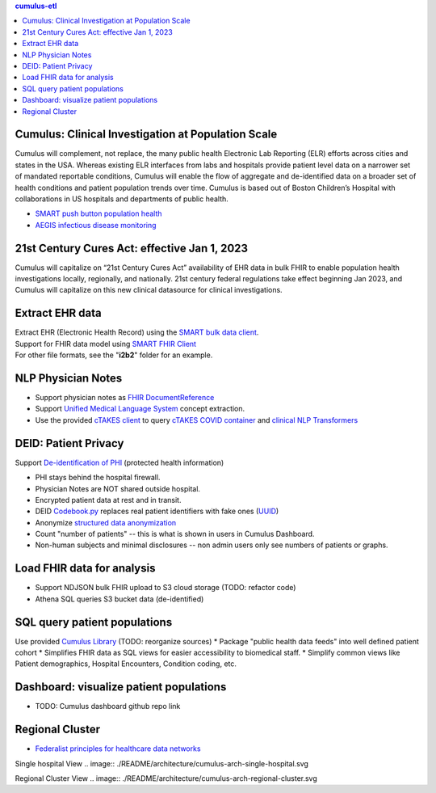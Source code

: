 .. contents:: cumulus-etl

Cumulus: Clinical Investigation at Population Scale
====================================================
Cumulus will complement, not replace, the many public health Electronic Lab Reporting (ELR) efforts across cities and states in the USA. Whereas existing ELR interfaces from labs and hospitals provide patient level data on a narrower set of mandated reportable conditions, Cumulus will enable the flow of aggregate and de-identified data on a broader set of health conditions and patient population trends over time.
Cumulus is based out of Boston Children’s Hospital with collaborations in US hospitals and departments of public health.

* `SMART push button population health <https://www.nature.com/articles/s41746-020-00358-4>`_
* `AEGIS infectious disease monitoring <https://pubmed.ncbi.nlm.nih.gov/17600100>`_

21st Century Cures Act: effective Jan 1, 2023
==============================================
Cumulus will capitalize on “21st Century Cures Act” availability of EHR data in bulk FHIR to enable population health investigations locally, regionally, and nationally.
21st century federal regulations take effect beginning Jan 2023, and Cumulus will capitalize on this new clinical datasource for clinical investigations.

Extract EHR data
================
| Extract EHR (Electronic Health Record) using the `SMART bulk data client <https://github.com/smart-on-fhir/bulk-data-client>`_.
| Support for FHIR data model using `SMART FHIR Client <https://docs.smarthealthit.org/client-py/>`_
| For other file formats, see the "**i2b2**" folder for an example.

NLP Physician Notes
============================
* Support physician notes as `FHIR DocumentReference <https://www.hl7.org/fhir/documentreference-definitions.html#DocumentReference.content.attachment>`_
* Support `Unified Medical Language System <https://www.nlm.nih.gov/research/umls/index.html>`_ concept extraction.
* Use the provided `cTAKES client <https://github.com/comorbidity/ctakes-client-python>`_ to query `cTAKES COVID container <https://github.com/Machine-Learning-for-Medical-Language/ctakes-covid-container>`_ and `clinical NLP Transformers <https://github.com/Machine-Learning-for-Medical-Language/cnlp_transformers#negation-api>`_

DEID: Patient Privacy
=====================
| Support `De-identification of PHI <https://www.hhs.gov/hipaa/for-professionals/privacy/special-topics/de-identification/index.html>`_  (protected health information)
* PHI stays behind the hospital firewall.
* Physician Notes are NOT shared outside hospital.
* Encrypted patient data at rest and in transit.
* DEID `Codebook.py <./cumulus/codebook.py>`_ replaces real patient identifiers with fake ones (`UUID <https://docs.python.org/3/library/uuid.html>`_)
* Anonymize `structured data anonymization <https://github.com/microsoft/Tools-for-Health-Data-Anonymization>`_
* Count "number of patients" -- this is what is shown in users in Cumulus Dashboard.
* Non-human subjects and minimal disclosures -- non admin users only see numbers of patients or graphs.

Load FHIR data for analysis
===========================
* Support NDJSON bulk FHIR upload to S3 cloud storage (TODO: refactor code)
* Athena SQL queries S3 bucket data (de-identified)

SQL query patient populations
===============================================
Use provided `Cumulus Library <https://github.com/comorbidity/library>`_ (TODO: reorganize sources)
* Package "public health data feeds" into well defined patient cohort
* Simplifies FHIR data as SQL views for easier accessibility to biomedical staff.
* Simplify common views like Patient demographics, Hospital Encounters, Condition coding, etc.

Dashboard: visualize patient populations
=========================================================
* TODO: Cumulus dashboard github repo link

Regional Cluster
==========================
* `Federalist principles for healthcare data networks <https://www.nature.com/articles/nbt.3180>`_

Single hospital View
.. image:: ./README/architecture/cumulus-arch-single-hospital.svg

Regional Cluster View
.. image:: ./README/architecture/cumulus-arch-regional-cluster.svg
